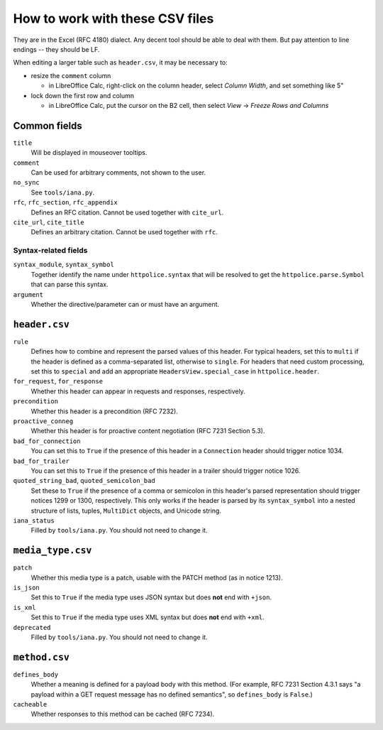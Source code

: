 How to work with these CSV files
================================

They are in the Excel (RFC 4180) dialect. Any decent tool should be able
to deal with them. But pay attention to line endings -- they should be LF.

When editing a larger table such as ``header.csv``, it may be necessary to:

- resize the ``comment`` column

  - in LibreOffice Calc, right-click on the column header, select `Column
    Width`, and set something like 5"

- lock down the first row and column

  - in LibreOffice Calc, put the cursor on the B2 cell, then select `View` →
    `Freeze Rows and Columns`


Common fields
-------------

``title``
    Will be displayed in mouseover tooltips.

``comment``
    Can be used for arbitrary comments, not shown to the user.

``no_sync``
    See ``tools/iana.py``.

``rfc``, ``rfc_section``, ``rfc_appendix``
    Defines an RFC citation. Cannot be used together with ``cite_url``.

``cite_url``, ``cite_title``
    Defines an arbitrary citation. Cannot be used together with ``rfc``.


Syntax-related fields
~~~~~~~~~~~~~~~~~~~~~

``syntax_module``, ``syntax_symbol``
    Together identify the name under ``httpolice.syntax`` that will be resolved
    to get the ``httpolice.parse.Symbol`` that can parse this syntax.

``argument``
    Whether the directive/parameter can or must have an argument.


``header.csv``
--------------

``rule``
    Defines how to combine and represent the parsed values of this header.
    For typical headers, set this to ``multi`` if the header is defined
    as a comma-separated list, otherwise to ``single``. For headers that need
    custom processing, set this to ``special`` and add an appropriate
    ``HeadersView.special_case`` in ``httpolice.header``.

``for_request``, ``for_response``
    Whether this header can appear in requests and responses, respectively.

``precondition``
    Whether this header is a precondition (RFC 7232).

``proactive_conneg``
    Whether this header is for proactive content negotiation (RFC 7231
    Section 5.3).

``bad_for_connection``
    You can set this to ``True`` if the presence of this header
    in a ``Connection`` header should trigger notice 1034.

``bad_for_trailer``
    You can set this to ``True`` if the presence of this header in a trailer
    should trigger notice 1026.

``quoted_string_bad``, ``quoted_semicolon_bad``
    Set these to ``True`` if the presence of a comma or semicolon in this
    header's parsed representation should trigger notices 1299 or 1300,
    respectively. This only works if the header is parsed by its
    ``syntax_symbol`` into a nested structure of lists, tuples, ``MultiDict``
    objects, and Unicode string.

``iana_status``
    Filled by ``tools/iana.py``. You should not need to change it.


``media_type.csv``
------------------

``patch``
    Whether this media type is a patch, usable with the PATCH method
    (as in notice 1213).

``is_json``
    Set this to ``True`` if the media type uses JSON syntax but does **not**
    end with ``+json``.

``is_xml``
    Set this to ``True`` if the media type uses XML syntax but does **not** end
    with ``+xml``.

``deprecated``
    Filled by ``tools/iana.py``. You should not need to change it.


``method.csv``
--------------

``defines_body``
    Whether a meaning is defined for a payload body with this method.
    (For example, RFC 7231 Section 4.3.1 says "a payload within a GET request
    message has no defined semantics", so ``defines_body`` is ``False``.)

``cacheable``
    Whether responses to this method can be cached (RFC 7234).
